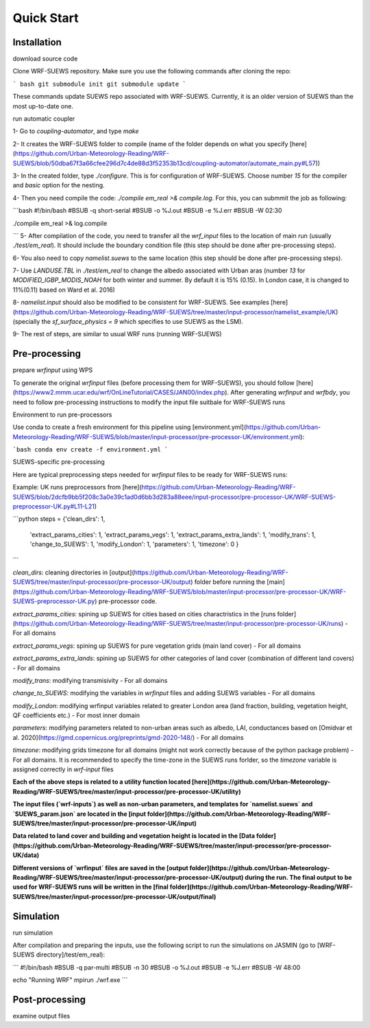 .. _quickstart:

Quick Start
============



Installation
-----------------

download source code

Clone WRF-SUEWS repository. Make sure you use the following commands after cloning the repo:

``` bash
git submodule init
git submodule update
```

These commands update SUEWS repo associated with WRF-SUEWS. Currently, it is an older version of SUEWS than the most up-to-date one. 


run automatic coupler

1- Go to `coupling-automator`, and type `make`

2- It creates the WRF-SUEWS folder to compile (name of the folder depends on what you specify [here](https://github.com/Urban-Meteorology-Reading/WRF-SUEWS/blob/50dba67f3a66cfee296d7c4de88d3f52353b13cd/coupling-automator/automate_main.py#L57))

3- In the created folder, type `./configure`. This is for configuration of WRF-SUEWS. Choose number `15` for the compiler and `basic` option for the nesting.

4- Then you need compile the code: `./compile em_real >& compile.log`. For this, you can submmit the job as following:

```bash
#!/bin/bash 
#BSUB -q short-serial 
#BSUB -o %J.out 
#BSUB -e %J.err 
#BSUB -W 02:30

./compile em_real >& log.compile

```
5- After compilation of the code, you need to transfer all the `wrf_input` files to the location of main run (usually `./test/em_real`). It should include the boundary condition file (this step should be done after pre-processing steps).

6- You also need to copy `namelist.suews` to the same location (this step should be done after pre-processing steps).

7- Use `LANDUSE.TBL` in `./test/em_real` to change the albedo associated with Urban aras (number `13` for `MODIFIED_IGBP_MODIS_NOAH` for both winter and summer. By default it is 15% (0.15). In London case, it is changed to 11%(0.11) based on Ward et al. 2016)

8- `namelist.input` should also be modified to be consistent for WRF-SUEWS. See examples [here](https://github.com/Urban-Meteorology-Reading/WRF-SUEWS/tree/master/input-processor/namelist_example/UK) (specially the `sf_surface_physics = 9` which specifies to use SUEWS as the LSM).

9- The rest of steps, are similar to usual WRF runs (running WRF-SUEWS)


Pre-processing
----------------------------------

prepare `wrfinput` using WPS

To generate the original `wrfinput` files (before processing them for WRF-SUEWS), you should follow [here](https://www2.mmm.ucar.edu/wrf/OnLineTutorial/CASES/JAN00/index.php). After generating `wrfinput` and `wrfbdy`, you need to follow pre-processing instructions to modify the input file suitbale for WRF-SUEWS runs

Environment to run pre-processors

Use conda to create a fresh environment for this pipeline using [environment.yml](https://github.com/Urban-Meteorology-Reading/WRF-SUEWS/blob/master/input-processor/pre-processor-UK/environment.yml):

```bash
conda env create -f environment.yml
```

SUEWS-specific pre-processing

Here are typical preprocessing steps needed for `wrfinput` files to be ready for WRF-SUEWS runs:

Example: UK runs preprocessors from [here](https://github.com/Urban-Meteorology-Reading/WRF-SUEWS/blob/2dcfb9bb5f208c3a0e39c1ad0d6bb3d283a88eee/input-processor/pre-processor-UK/WRF-SUEWS-preprocessor-UK.py#L11-L21)

```python
steps = {'clean_dirs': 1,
         'extract_params_cities': 1,
         'extract_params_vegs': 1,
         'extract_params_extra_lands': 1,
         'modify_trans': 1,
         'change_to_SUEWS': 1,
         'modify_London': 1,
         'parameters': 1,
         'timezone': 0
         }
```

`clean_dirs`: cleaning directories in [output](https://github.com/Urban-Meteorology-Reading/WRF-SUEWS/tree/master/input-processor/pre-processor-UK/output) folder before running the [main](https://github.com/Urban-Meteorology-Reading/WRF-SUEWS/blob/master/input-processor/pre-processor-UK/WRF-SUEWS-preprocessor-UK.py) pre-processor code.

`extract_params_cities`: spining up SUEWS for cities  based on cities charactristics in the [runs folder](https://github.com/Urban-Meteorology-Reading/WRF-SUEWS/tree/master/input-processor/pre-processor-UK/runs) - For all domains

`extract_params_vegs`: spining up SUEWS for pure vegetation grids (main land cover) - For all domains

`extract_params_extra_lands`: spining up SUEWS for other categories of land cover (combination of different land covers) - For all domains

`modify_trans`: modifying transmisivity - For all domains

`change_to_SUEWS`: modifying the variables in `wrfinput` files and adding SUEWS variables - For all domains

`modify_London`: modifying wrfinput variables related to greater London area (land fraction, building, vegetation height, QF coefficients etc.) - For most inner domain

`parameters`: modifying parameters related to non-urban areas such as albedo, LAI, conductances based on [Omidvar et al. 2020](https://gmd.copernicus.org/preprints/gmd-2020-148/) - For all domains

`timezone`: modifying grids timezone for all domains (might not work correctly because of the python package problem) - For all domains. It is recommended to specify the time-zone in the SUEWS runs forlder, so the `timezone` variable is assigned correctly in `wrf-input` files


**Each of the above steps is related to a utility function located [here](https://github.com/Urban-Meteorology-Reading/WRF-SUEWS/tree/master/input-processor/pre-processor-UK/utility)**

**The input files (`wrf-inputs`) as well as non-urban parameters, and templates for `namelist.suews` and `SUEWS_param.json` are located in the [input folder](https://github.com/Urban-Meteorology-Reading/WRF-SUEWS/tree/master/input-processor/pre-processor-UK/input)**

**Data related to land cover and building and vegetation height is located in the [Data folder](https://github.com/Urban-Meteorology-Reading/WRF-SUEWS/tree/master/input-processor/pre-processor-UK/data)**

**Different versions of `wrfinput` files are saved in the [output folder](https://github.com/Urban-Meteorology-Reading/WRF-SUEWS/tree/master/input-processor/pre-processor-UK/output) during the run. The final output to be used for WRF-SUEWS runs will be written in the [final folder](https://github.com/Urban-Meteorology-Reading/WRF-SUEWS/tree/master/input-processor/pre-processor-UK/output/final)**

Simulation
------------------------------------
run simulation

After compilation and preparing the inputs, use the following script to run the simulations on JASMIN (go to [WRF-SUEWS directory]/test/em_real):

```
#!/bin/bash 
#BSUB -q par-multi 
#BSUB -n 30
#BSUB -o %J.out 
#BSUB -e %J.err 
#BSUB -W 48:00

echo "Running WRF"
mpirun ./wrf.exe
```



Post-processing
----------------------------------

examine output files
